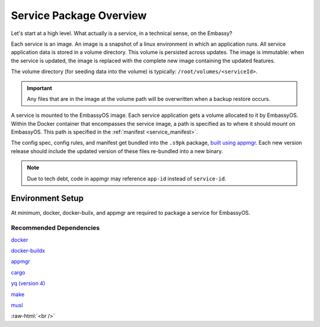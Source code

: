 .. _service_package_overview:

************************
Service Package Overview
************************

Let's start at a high level. What actually is a service, in a technical sense, on the Embassy?

Each service is an image. An image is a snapshot of a linux environment in which an application runs. All service application data is stored in a volume directory. This volume is persisted across updates. The image is immutable: when the service is updated, the image is replaced with the complete new image containing the updated features. 

The volume directory (for seeding data into the volume) is typically: ``/root/volumes/<serviceId>``.

.. important::
    Any files that are in the image at the volume path will be overwritten when a backup restore occurs.

A service is mounted to the EmbassyOS image. Each service application gets a volume allocated to it by EmbassyOS. Within the Docker container that encompasses the service image, a path is specified as to where it should mount on EmbassyOS. This path is specified in the :ref:`manifest <service_manifest>`.

The config spec, config rules, and manifest get bundled into the ``.s9pk`` package, `built using appmgr <https://github.com/Start9Labs/appmgr>`_. Each new version release should include the updated version of these files re-bundled into a new binary. 

.. note::
    Due to tech debt, code in appmgr may reference ``app-id`` instead of ``service-id``.

Environment Setup
=================

At minimum, docker, docker-builx, and appmgr are required to package a service for EmbassyOS.

Recommended Dependencies
------------------------

`docker <https://docs.docker.com/get-docker>`_

`docker-buildx <https://docs.docker.com/buildx/working-with-buildx/>`_

`appmgr <https://github.com/Start9Labs/embassy-os/tree/master/appmgr>`_

`cargo <https://doc.rust-lang.org/cargo/>`_

`yq (version 4) <https://mikefarah.gitbook.io/yq>`_

`make <https://www.gnu.org/software/make/>`_

`musl <https://github.com/Start9Labs/rust-musl-cross>`_

.. role:: raw-html(raw)
    :format: html

:raw-html:`<br />`